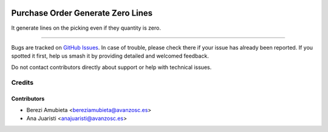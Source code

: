.. image:: https://img.shields.io/badge/licence-AGPL--3-blue.svg
    :target: http://www.gnu.org/licenses/agpl-3.0-standalone.html
    :alt: License: AGPL-3

==================================
Purchase Order Generate Zero Lines
==================================

It generate lines on the picking even if they quantity is zero.

===========

Bugs are tracked on `GitHub Issues
<https://github.com/avanzosc/odoo-addons/issues>`_. In case of trouble,
please check there if your issue has already been reported. If you spotted
it first, help us smash it by providing detailed and welcomed feedback.

Do not contact contributors directly about support or help with technical issues.

Credits
=======

Contributors
------------

* Berezi Amubieta <bereziamubieta@avanzosc.es>
* Ana Juaristi <anajuaristi@avanzosc.es>
